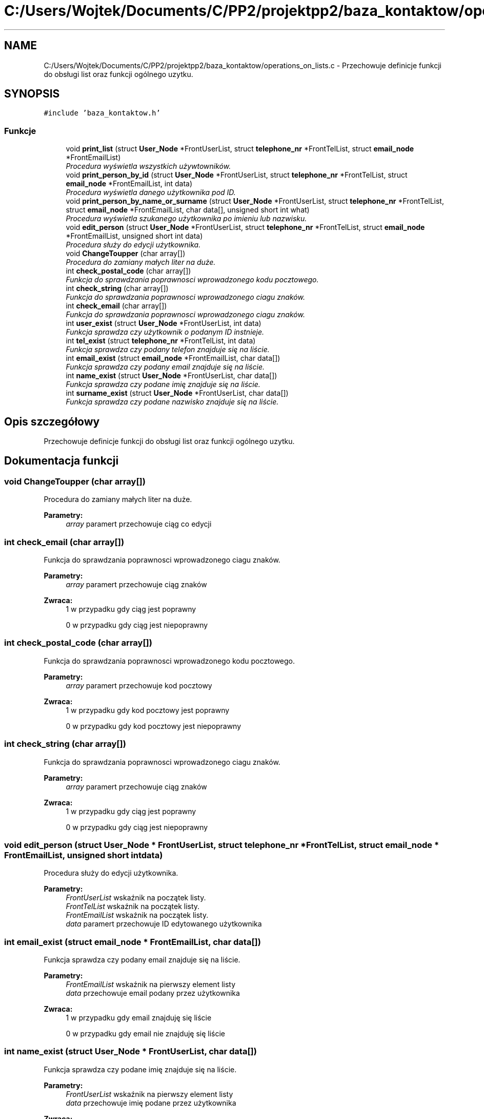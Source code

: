.TH "C:/Users/Wojtek/Documents/C/PP2/projektpp2/baza_kontaktow/operations_on_lists.c" 3 "Pn, 30 maj 2016" "Version 1.0" "Baza_Kontaktów" \" -*- nroff -*-
.ad l
.nh
.SH NAME
C:/Users/Wojtek/Documents/C/PP2/projektpp2/baza_kontaktow/operations_on_lists.c \- Przechowuje definicje funkcji do obsługi list oraz funkcji ogólnego uzytku\&.  

.SH SYNOPSIS
.br
.PP
\fC#include 'baza_kontaktow\&.h'\fP
.br

.SS "Funkcje"

.in +1c
.ti -1c
.RI "void \fBprint_list\fP (struct \fBUser_Node\fP *FrontUserList, struct \fBtelephone_nr\fP *FrontTelList, struct \fBemail_node\fP *FrontEmailList)"
.br
.RI "\fIProcedura wyświetla wszystkich używtowników\&. \fP"
.ti -1c
.RI "void \fBprint_person_by_id\fP (struct \fBUser_Node\fP *FrontUserList, struct \fBtelephone_nr\fP *FrontTelList, struct \fBemail_node\fP *FrontEmailList, int data)"
.br
.RI "\fIProcedura wyświetla danego użytkownika pod ID\&. \fP"
.ti -1c
.RI "void \fBprint_person_by_name_or_surname\fP (struct \fBUser_Node\fP *FrontUserList, struct \fBtelephone_nr\fP *FrontTelList, struct \fBemail_node\fP *FrontEmailList, char data[], unsigned short int what)"
.br
.RI "\fIProcedura wyświetla szukanego użytkownika po imieniu lub nazwisku\&. \fP"
.ti -1c
.RI "void \fBedit_person\fP (struct \fBUser_Node\fP *FrontUserList, struct \fBtelephone_nr\fP *FrontTelList, struct \fBemail_node\fP *FrontEmailList, unsigned short int data)"
.br
.RI "\fIProcedura służy do edycji użytkownika\&. \fP"
.ti -1c
.RI "void \fBChangeToupper\fP (char array[])"
.br
.RI "\fIProcedura do zamiany małych liter na duże\&. \fP"
.ti -1c
.RI "int \fBcheck_postal_code\fP (char array[])"
.br
.RI "\fIFunkcja do sprawdzania poprawnosci wprowadzonego kodu pocztowego\&. \fP"
.ti -1c
.RI "int \fBcheck_string\fP (char array[])"
.br
.RI "\fIFunkcja do sprawdzania poprawnosci wprowadzonego ciagu znaków\&. \fP"
.ti -1c
.RI "int \fBcheck_email\fP (char array[])"
.br
.RI "\fIFunkcja do sprawdzania poprawnosci wprowadzonego ciagu znaków\&. \fP"
.ti -1c
.RI "int \fBuser_exist\fP (struct \fBUser_Node\fP *FrontUserList, int data)"
.br
.RI "\fIFunkcja sprawdza czy użytkownik o podanym ID instnieje\&. \fP"
.ti -1c
.RI "int \fBtel_exist\fP (struct \fBtelephone_nr\fP *FrontTelList, int data)"
.br
.RI "\fIFunkcja sprawdza czy podany telefon znajduje się na liście\&. \fP"
.ti -1c
.RI "int \fBemail_exist\fP (struct \fBemail_node\fP *FrontEmailList, char data[])"
.br
.RI "\fIFunkcja sprawdza czy podany email znajduje się na liście\&. \fP"
.ti -1c
.RI "int \fBname_exist\fP (struct \fBUser_Node\fP *FrontUserList, char data[])"
.br
.RI "\fIFunkcja sprawdza czy podane imię znajduje się na liście\&. \fP"
.ti -1c
.RI "int \fBsurname_exist\fP (struct \fBUser_Node\fP *FrontUserList, char data[])"
.br
.RI "\fIFunkcja sprawdza czy podane nazwisko znajduje się na liście\&. \fP"
.in -1c
.SH "Opis szczegółowy"
.PP 
Przechowuje definicje funkcji do obsługi list oraz funkcji ogólnego uzytku\&. 


.SH "Dokumentacja funkcji"
.PP 
.SS "void ChangeToupper (char array[])"

.PP
Procedura do zamiany małych liter na duże\&. 
.PP
\fBParametry:\fP
.RS 4
\fIarray\fP paramert przechowuje ciąg co edycji 
.RE
.PP

.SS "int check_email (char array[])"

.PP
Funkcja do sprawdzania poprawnosci wprowadzonego ciagu znaków\&. 
.PP
\fBParametry:\fP
.RS 4
\fIarray\fP paramert przechowuje ciąg znaków 
.RE
.PP
\fBZwraca:\fP
.RS 4
1 w przypadku gdy ciąg jest poprawny 
.PP
0 w przypadku gdy ciąg jest niepoprawny 
.RE
.PP

.SS "int check_postal_code (char array[])"

.PP
Funkcja do sprawdzania poprawnosci wprowadzonego kodu pocztowego\&. 
.PP
\fBParametry:\fP
.RS 4
\fIarray\fP paramert przechowuje kod pocztowy 
.RE
.PP
\fBZwraca:\fP
.RS 4
1 w przypadku gdy kod pocztowy jest poprawny 
.PP
0 w przypadku gdy kod pocztowy jest niepoprawny 
.RE
.PP

.SS "int check_string (char array[])"

.PP
Funkcja do sprawdzania poprawnosci wprowadzonego ciagu znaków\&. 
.PP
\fBParametry:\fP
.RS 4
\fIarray\fP paramert przechowuje ciąg znaków 
.RE
.PP
\fBZwraca:\fP
.RS 4
1 w przypadku gdy ciąg jest poprawny 
.PP
0 w przypadku gdy ciąg jest niepoprawny 
.RE
.PP

.SS "void edit_person (struct \fBUser_Node\fP * FrontUserList, struct \fBtelephone_nr\fP * FrontTelList, struct \fBemail_node\fP * FrontEmailList, unsigned short int data)"

.PP
Procedura służy do edycji użytkownika\&. 
.PP
\fBParametry:\fP
.RS 4
\fIFrontUserList\fP wskaźnik na początek listy\&. 
.br
\fIFrontTelList\fP wskaźnik na początek listy\&. 
.br
\fIFrontEmailList\fP wskaźnik na początek listy\&. 
.br
\fIdata\fP paramert przechowuje ID edytowanego użytkownika 
.RE
.PP

.SS "int email_exist (struct \fBemail_node\fP * FrontEmailList, char data[])"

.PP
Funkcja sprawdza czy podany email znajduje się na liście\&. 
.PP
\fBParametry:\fP
.RS 4
\fIFrontEmailList\fP wskaźnik na pierwszy element listy 
.br
\fIdata\fP przechowuje email podany przez użytkownika 
.RE
.PP
\fBZwraca:\fP
.RS 4
1 w przypadku gdy email znajduję się liście 
.PP
0 w przypadku gdy email nie znajduję się liście 
.RE
.PP

.SS "int name_exist (struct \fBUser_Node\fP * FrontUserList, char data[])"

.PP
Funkcja sprawdza czy podane imię znajduje się na liście\&. 
.PP
\fBParametry:\fP
.RS 4
\fIFrontUserList\fP wskaźnik na pierwszy element listy 
.br
\fIdata\fP przechowuje imię podane przez użytkownika 
.RE
.PP
\fBZwraca:\fP
.RS 4
1 w przypadku gdy imię znajduję się liście 
.PP
0 w przypadku gdy imię nie znajduję się liście 
.RE
.PP

.SS "void print_list (struct \fBUser_Node\fP * FrontUserList, struct \fBtelephone_nr\fP * FrontTelList, struct \fBemail_node\fP * FrontEmailList)"

.PP
Procedura wyświetla wszystkich używtowników\&. 
.PP
\fBParametry:\fP
.RS 4
\fIFrontUserList\fP wskaźnik na początek listy\&. 
.br
\fIFrontTelList\fP wskaźnik na początek listy\&. 
.br
\fIFrontEmailList\fP wskaźnik na początek listy\&. 
.RE
.PP

.SS "void print_person_by_id (struct \fBUser_Node\fP * FrontUserList, struct \fBtelephone_nr\fP * FrontTelList, struct \fBemail_node\fP * FrontEmailList, int data)"

.PP
Procedura wyświetla danego użytkownika pod ID\&. 
.PP
\fBParametry:\fP
.RS 4
\fIFrontUserList\fP wskaźnik na początek listy\&. 
.br
\fIFrontTelList\fP wskaźnik na początek listy\&. 
.br
\fIFrontEmailList\fP wskaźnik na początek listy\&. 
.br
\fIdata\fP numer ID użytkownika do wyświetlenia 
.RE
.PP

.SS "void print_person_by_name_or_surname (struct \fBUser_Node\fP * FrontUserList, struct \fBtelephone_nr\fP * FrontTelList, struct \fBemail_node\fP * FrontEmailList, char data[], unsigned short int what)"

.PP
Procedura wyświetla szukanego użytkownika po imieniu lub nazwisku\&. 
.PP
\fBParametry:\fP
.RS 4
\fIFrontUserList\fP wskaźnik na początek listy\&. 
.br
\fIFrontTelList\fP wskaźnik na początek listy\&. 
.br
\fIFrontEmailList\fP wskaźnik na początek listy\&. 
.br
\fIdata\fP paramert przechowuje imie lub nazwisko\&. 
.br
\fIwtah\fP parametr przechowuje decyzje użytkownica po jakim polu chce wyszukać osobę wartość 1 po imieniu 2 po nazwisku 
.RE
.PP

.SS "int surname_exist (struct \fBUser_Node\fP * FrontUserList, char data[])"

.PP
Funkcja sprawdza czy podane nazwisko znajduje się na liście\&. 
.PP
\fBParametry:\fP
.RS 4
\fIFrontUserList\fP wskaźnik na pierwszy element listy 
.br
\fIdata\fP przechowuje nazwisko podane przez użytkownika 
.RE
.PP
\fBZwraca:\fP
.RS 4
1 w przypadku gdy nazwisko znajduję się liście 
.PP
0 w przypadku gdy nazwisko nie znajduję się liście 
.RE
.PP

.SS "int tel_exist (struct \fBtelephone_nr\fP * FrontTelList, int data)"

.PP
Funkcja sprawdza czy podany telefon znajduje się na liście\&. 
.PP
\fBParametry:\fP
.RS 4
\fIFrontTelList\fP wskaźnik na pierwszy element listy 
.br
\fIdata\fP przechowuje numer telefonu podany przez użytkownika 
.RE
.PP
\fBZwraca:\fP
.RS 4
1 w przypadku gdy numer telefonu znajduję się liście 
.PP
0 w przypadku gdy numer telefonu nie znajduję się liście 
.RE
.PP

.SS "int user_exist (struct \fBUser_Node\fP * FrontUserList, int data)"

.PP
Funkcja sprawdza czy użytkownik o podanym ID instnieje\&. 
.PP
\fBParametry:\fP
.RS 4
\fIFrontUserList\fP wskaźnik na pierwszy element listy\&. 
.br
\fIdata\fP przechowuje ID podane przed użytkownika 
.RE
.PP
\fBZwraca:\fP
.RS 4
1 w przypadku gdy użytkownik o podanym ID znajduję się na liście 
.PP
0 w przypadku gdy użytkownik o podanym ID nie znajduję się na liście 
.RE
.PP

.SH "Autor"
.PP 
Wygenerowano automatycznie z kodu źródłowego programem Doxygen dla Baza_Kontaktów\&.
